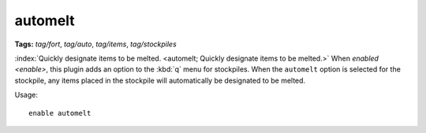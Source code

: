 automelt
========
**Tags:** `tag/fort`, `tag/auto`, `tag/items`, `tag/stockpiles`

:index:`Quickly designate items to be melted.
<automelt; Quickly designate items to be melted.>` When `enabled <enable>`, this
plugin adds an option to the :kbd:`q` menu for stockpiles. When the ``automelt``
option is selected for the stockpile, any items placed in the stockpile will
automatically be designated to be melted.

Usage::

    enable automelt
